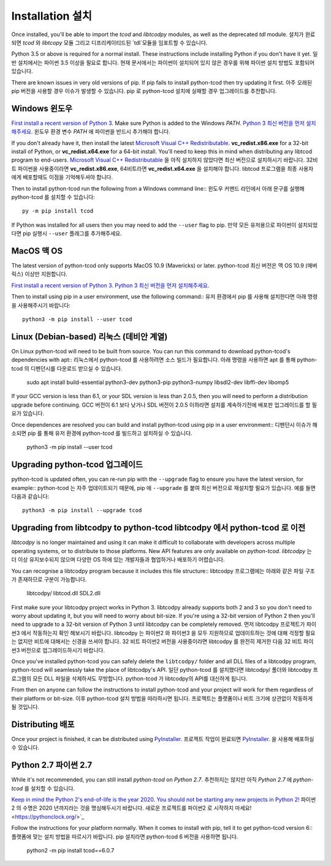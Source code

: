 Installation 설치
============
Once installed, you'll be able to import the `tcod` and `libtcodpy` modules,
as well as the deprecated `tdl` module.
설치가 완료되면 `tcod` 와 `libtcopy` 모듈 그리고 디프리케이티드된 `tdl`모듈을 임포트할 수 있습니다.

Python 3.5 or above is required for a normal install.
These instructions include installing Python if you don't have it yet.
일반 설치에서는 파이썬 3.5 이상을 필요로 합니다. 현재 문서에서는 파이썬이 설치되어 있지 않은 경우를 위해 파이썬 설치 방법도 포함되어있습니다.

There are known issues in very old versions of pip.
If pip fails to install python-tcod then try updating it first.
아주 오래된 pip 버전을 사용할 경우 이슈가 발생할 수 있습니다. pip 로 python-tcod 설치에 실패할 경우 업그레이드를 추천합니다.

Windows 윈도우
-------
`First install a recent version of Python 3.
<https://www.python.org/downloads/>`_
Make sure Python is added to the Windows `PATH`.
`Python 3 최신 버전을 먼저 설치해주세요. <https://www.python.org/downloads/>`_
윈도우 환경 변수 `PATH` 에 파이썬을 반드시 추가해야 합니다.

If you don't already have it, then install the latest
`Microsoft Visual C++ Redistributable
<https://support.microsoft.com/en-ca/help/2977003/the-latest-supported-visual-c-downloads>`_.
**vc_redist.x86.exe** for a 32-bit install of Python, or **vc_redist.x64.exe**
for a 64-bit install.  You'll need to keep this in mind when distributing any
libtcod program to end-users.
`Microsoft Visual C++ Redistributable
<https://support.microsoft.com/en-ca/help/2977003/the-latest-supported-visual-c-downloads>`_ 을 아직 설치하지 않았다면 최신 버전으로 설치하시기 바랍니다.
32비트 파이썬을 사용중이라면 **vc_redist.x86.exe**, 64비트라면 **vc_redist.x64.exe** 을 설치해야 합니다.
libtcod 프로그램을 최종 사용자에게 배포할때도 이점을 기억해두셔야 합니다.

Then to install python-tcod run the following from a Windows command line::
윈도우 커맨드 라인에서 아래 문구를 실행해 python-tcod 를 설치할 수 있습니다::

    py -m pip install tcod

If Python was installed for all users then you may need to add the ``--user``
flag to pip.
만약 모든 유저용으로 파이썬이 설치되었다면 pip 실행시 ``--user`` 플래그를 추가해주세요.

MacOS 맥 OS
-----
The latest version of python-tcod only supports MacOS 10.9 (Mavericks) or
later.
python-tcod 최신 버전은 맥 OS 10.9 (매버릭스) 이상만 지원합니다.

`First install a recent version of Python 3.
<https://www.python.org/downloads/>`_
`Python 3 최신 버전을 먼저 설치해주세요. <https://www.python.org/downloads/>`_

Then to install using pip in a user environment, use the following command::
유저 환경에서 pip 를 사용해 설치한다면 아래 명령을 사용해주시기 바랍니다::

    python3 -m pip install --user tcod

Linux (Debian-based) 리눅스 (데비안 계열)
--------------------
On Linux python-tcod will need to be built from source.
You can run this command to download python-tcod's dependencies with apt::
리눅스에서 python-tcod 를 사용하려면 소스 빌드가 필요합니다. 아래 명령을 사용하면 apt 를 통해 python-tcod 의 디펜던시를 다운로드 받으실 수 있습니다.

    sudo apt install build-essential python3-dev python3-pip python3-numpy libsdl2-dev libffi-dev libomp5

If your GCC version is less than 6.1, or your SDL version is less than 2.0.5,
then you will need to perform a distribution upgrade before continuing.
GCC 버전이 6.1 보다 낮거나 SDL 버전이 2.0.5 이하라면 설치를 계속하기전에 배포판 업그레이드를 할 필요가 있습니다.

Once dependences are resolved you can build and install python-tcod using pip
in a user environment::
디펜던시 이슈가 해소되면 pip 를 통해 유저 환경에 python-tcod 를 빌드하고 설치하실 수 있습니다.

    python3 -m pip install --user tcod

Upgrading python-tcod 업그레이드
---------------------
python-tcod is updated often, you can re-run pip with the ``--upgrade`` flag
to ensure you have the latest version, for example::
python-tcod 는 자주 업데이트되기 때문에, pip 에 ``--upgrade`` 를 붙여 최신 버전으로 재설치할 필요가 있습니다. 예를 들면 다음과 같습니다::

    python3 -m pip install --upgrade tcod

Upgrading from libtcodpy to python-tcod libtcodpy 에서 python-tcod 로 이전
---------------------------------------
`libtcodpy` is no longer maintained and using it can make it difficult to
collaborate with developers across multiple operating systems, or to distribute
to those platforms.
New API features are only available on `python-tcod`.
`libtcodpy` 는 더 이상 유지보수되지 않으며 다양한 OS 하에 있는 개발자들과 협업하거나 배포하기 어렵습니다.

You can recognise a libtcodpy program because it includes this file structure::
libtcodpy 프로그램에는 아래와 같은 파일 구조가 존재하므로 구분이 가능합니다.

    libtcodpy/
    libtcod.dll
    SDL2.dll

First make sure your libtcodpy project works in Python 3.  libtcodpy
already supports both 2 and 3 so you don't need to worry about updating it,
but you will need to worry about bit-size.  If you're using a
32-bit version of Python 2 then you'll need to upgrade to a 32-bit version of
Python 3 until libtcodpy can be completely removed.
먼저 libtcodpy 프로젝트가 파이썬3 에서 작동하는지 확인 해보시기 바랍니다. 
libtcodpy 는 파이썬2 와 파이썬3 을 모두 지원하므로 업데이트하는 것에 대해 걱정할 필요는 없지만 비트에 대해서는 신경을 쓰셔야 합니다.
32 비트 파이썬2 버전을 사용중이라면 libtcodpy 를 완전히 제거한 다음 32 비트 파이썬3 버전으로 업그레이드하시기 바랍니다.

Once you've installed python-tcod you can safely delete the ``libtcodpy/``
folder and all DLL files of a libtcodpy program, python-tcod will
seamlessly take the place of libtcodpy's API.
일단 python-tcod 를 설치했다면 libtcodpy/ 폴더와 libtcodpy 프로그램의 모든 DLL 파일을 삭제하셔도 무방합니다.
python-tcod 가 libtcodpy의 API를 대신하게 됩니다.

From then on anyone can follow the instructions to install python-tcod and your
project will work for them regardless of their platform or bit-size.
이후 python-tcod 설치 방법을 따라하시면 됩니다. 프로젝트는 플랫폼이나 비트 크기에 상관없이 작동하게 될 것입니다.

Distributing 배포
------------
Once your project is finished, it can be distributed using
`PyInstaller <https://www.pyinstaller.org/>`_.
프로젝트 작업이 완료되면 `PyInstaller <https://www.pyinstaller.org/>`_. 을 사용해 배포하실 수 있습니다.

Python 2.7 파이썬 2.7
----------
While it's not recommended, you can still install `python-tcod` on
`Python 2.7`.
추천하지는 않지만 아직 `Python 2.7` 에 `python-tcod` 를 설치할 수 있습니다.

`Keep in mind the Python 2's end-of-life is the year 2020.  You should not be
starting any new projects in Python 2!
<https://pythonclock.org/>`_
파이썬2 의 수명은 2020 년까지라는 것을 명심해두시기 바랍니다. 새로운 프로젝트를 파이썬2 로 시작하지 마세요! <https://pythonclock.org/>`_

Follow the instructions for your platform normally.  When it comes to
install with pip, tell it to get python-tcod version 6::
플랫폼에 맞는 설치 방법을 따르시기 바랍니다. pip 설치라면 python-tcod 6 버전을 사용하면 됩니다.

    python2 -m pip install tcod==6.0.7

